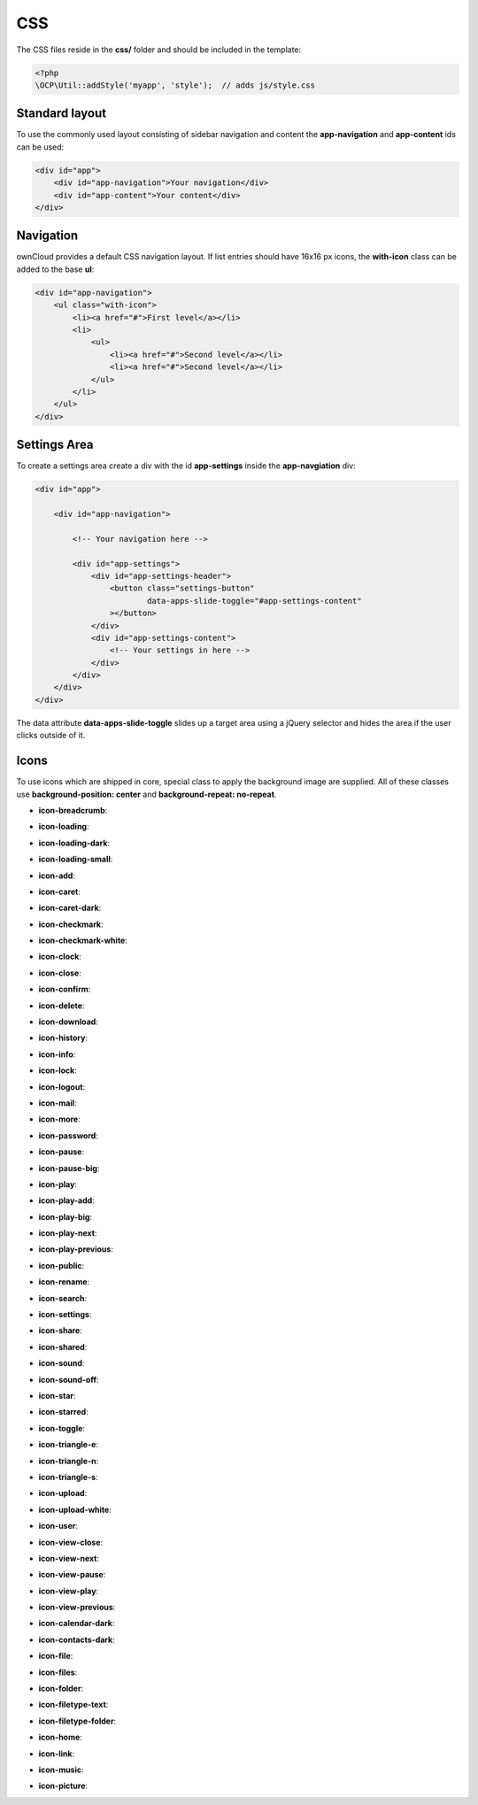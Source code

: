 ===
CSS
===

.. sectionauthor:: Bernhard Posselt <dev@bernhard-posselt.com>

The CSS files reside in the **css/** folder and should be included in the template:

.. code-block:: php

  <?php
  \OCP\Util::addStyle('myapp', 'style');  // adds js/style.css

Standard layout
===============
To use the commonly used layout consisting of sidebar navigation and content the **app-navigation** and **app-content** ids can be used:

.. code-block:: html

    <div id="app">
        <div id="app-navigation">Your navigation</div>
        <div id="app-content">Your content</div>
    </div>

Navigation
==========
ownCloud provides a default CSS navigation layout. If list entries should have 16x16 px icons, the **with-icon** class can be added to the base **ul**:

.. code-block:: html

    <div id="app-navigation">
        <ul class="with-icon">
            <li><a href="#">First level</a></li>
            <li>
                <ul>
                    <li><a href="#">Second level</a></li>
                    <li><a href="#">Second level</a></li>
                </ul>
            </li>
        </ul>
    </div>

Settings Area
=============
To create a settings area create a div with the id **app-settings** inside the **app-navgiation** div:

.. code-block:: html

    <div id="app">

        <div id="app-navigation">

            <!-- Your navigation here -->

            <div id="app-settings">
                <div id="app-settings-header">
                    <button class="settings-button"
                            data-apps-slide-toggle="#app-settings-content"
                    ></button>
                </div>
                <div id="app-settings-content">
                    <!-- Your settings in here -->
                </div>
            </div>
        </div>
    </div>

The data attribute **data-apps-slide-toggle** slides up a target area using a jQuery selector and hides the area if the user clicks outside of it.

Icons
=====
To use icons which are shipped in core, special class to apply the background image are supplied. All of these classes use **background-position: center** and **background-repeat: no-repeat**.

* **icon-breadcrumb**:
    .. image:: ../img/7/breadcrumb.png

* **icon-loading**:
    .. image:: ../img/7/loading.png

* **icon-loading-dark**:
    .. image:: ../img/7/loading-dark.png

* **icon-loading-small**:
    .. image:: ../img/7/loading-small.png

* **icon-add**:
    .. image:: ../img/7/actions/add.png

* **icon-caret**:
    .. image:: ../img/7/actions/caret.png

* **icon-caret-dark**:
    .. image:: ../img/7/actions/caret-dark.png

* **icon-checkmark**:
    .. image:: ../img/7/actions/checkmark.png

* **icon-checkmark-white**:
    .. image:: ../img/7/actions/checkmark-white.png

* **icon-clock**:
    .. image:: ../img/7/actions/clock.png

* **icon-close**:
    .. image:: ../img/7/actions/close.png

* **icon-confirm**:
    .. image:: ../img/7/actions/confirm.png

* **icon-delete**:
    .. image:: ../img/7/actions/delete.png

* **icon-download**:
    .. image:: ../img/7/actions/download.png

* **icon-history**:
    .. image:: ../img/7/actions/history.png

* **icon-info**:
    .. image:: ../img/7/actions/info.png

* **icon-lock**:
    .. image:: ../img/7/actions/lock.png

* **icon-logout**:
    .. image:: ../img/7/actions/logout.png

* **icon-mail**:
    .. image:: ../img/7/actions/mail.png

* **icon-more**:
    .. image:: ../img/7/actions/more.png

* **icon-password**:
    .. image:: ../img/7/actions/password.png

* **icon-pause**:
    .. image:: ../img/7/actions/pause.png

* **icon-pause-big**:
    .. image:: ../img/7/actions/pause-big.png

* **icon-play**:
    .. image:: ../img/7/actions/play.png

* **icon-play-add**:
    .. image:: ../img/7/actions/play-add.png

* **icon-play-big**:
    .. image:: ../img/7/actions/play-big.png

* **icon-play-next**:
    .. image:: ../img/7/actions/play-next.png

* **icon-play-previous**:
    .. image:: ../img/7/actions/play-previous.png

* **icon-public**:
    .. image:: ../img/7/actions/public.png

* **icon-rename**:
    .. image:: ../img/7/actions/rename.png

* **icon-search**:
    .. image:: ../img/7/actions/search.png

* **icon-settings**:
    .. image:: ../img/7/actions/settings.png


* **icon-share**:
    .. image:: ../img/7/actions/share.png

* **icon-shared**:
    .. image:: ../img/7/actions/shared.png

* **icon-sound**:
    .. image:: ../img/7/actions/sound.png

* **icon-sound-off**:
    .. image:: ../img/7/actions/sound-off.png

* **icon-star**:
    .. image:: ../img/7/actions/star.png

* **icon-starred**:
    .. image:: ../img/7/actions/starred.png

* **icon-toggle**:
    .. image:: ../img/7/actions/toggle.png


* **icon-triangle-e**:
    .. image:: ../img/7/actions/triangle-e.png

* **icon-triangle-n**:
    .. image:: ../img/7/actions/triangle-n.png

* **icon-triangle-s**:
    .. image:: ../img/7/actions/triangle-s.png


* **icon-upload**:
    .. image:: ../img/7/actions/upload.png

* **icon-upload-white**:
    .. image:: ../img/7/actions/upload-white.png


* **icon-user**:
    .. image:: ../img/7/actions/user.png

* **icon-view-close**:
    .. image:: ../img/7/actions/view-close.png

* **icon-view-next**:
    .. image:: ../img/7/actions/view-next.png

* **icon-view-pause**:
    .. image:: ../img/7/actions/view-pause.png

* **icon-view-play**:
    .. image:: ../img/7/actions/view-play.png

* **icon-view-previous**:
    .. image:: ../img/7/actions/view-previous.png

* **icon-calendar-dark**:
    .. image:: ../img/7/places/calendar-dark.png

* **icon-contacts-dark**:
    .. image:: ../img/7/places/contacts-dark.png

* **icon-file**:
    .. image:: ../img/7/places/file.png

* **icon-files**:
    .. image:: ../img/7/places/files.png

* **icon-folder**:
    .. image:: ../img/7/places/folder.png

* **icon-filetype-text**:
    .. image:: ../img/7/filetypes/text.png

* **icon-filetype-folder**:
    .. image:: ../img/7/filetypes/folder.png

* **icon-home**:
    .. image:: ../img/7/places/home.png

* **icon-link**:
    .. image:: ../img/7/places/link.png

* **icon-music**:
    .. image:: ../img/7/places/music.png

* **icon-picture**:
    .. image:: ../img/7/places/picture.png
